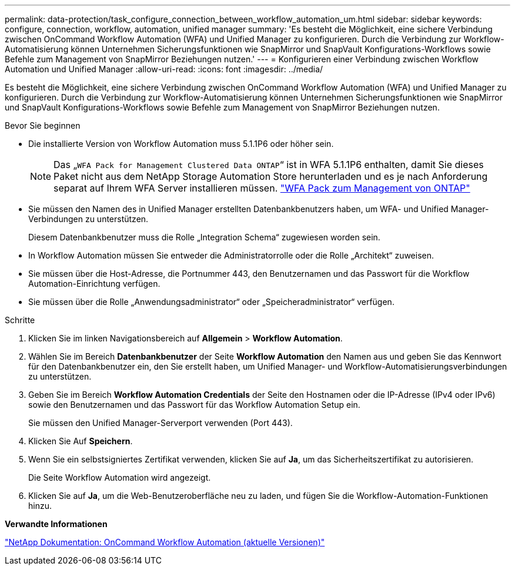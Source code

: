 ---
permalink: data-protection/task_configure_connection_between_workflow_automation_um.html 
sidebar: sidebar 
keywords: configure, connection, workflow, automation, unified manager 
summary: 'Es besteht die Möglichkeit, eine sichere Verbindung zwischen OnCommand Workflow Automation (WFA) und Unified Manager zu konfigurieren. Durch die Verbindung zur Workflow-Automatisierung können Unternehmen Sicherungsfunktionen wie SnapMirror und SnapVault Konfigurations-Workflows sowie Befehle zum Management von SnapMirror Beziehungen nutzen.' 
---
= Konfigurieren einer Verbindung zwischen Workflow Automation und Unified Manager
:allow-uri-read: 
:icons: font
:imagesdir: ../media/


[role="lead"]
Es besteht die Möglichkeit, eine sichere Verbindung zwischen OnCommand Workflow Automation (WFA) und Unified Manager zu konfigurieren. Durch die Verbindung zur Workflow-Automatisierung können Unternehmen Sicherungsfunktionen wie SnapMirror und SnapVault Konfigurations-Workflows sowie Befehle zum Management von SnapMirror Beziehungen nutzen.

.Bevor Sie beginnen
* Die installierte Version von Workflow Automation muss 5.1.1P6 oder höher sein.
+
[NOTE]
====
Das „`WFA Pack for Management Clustered Data ONTAP`“ ist in WFA 5.1.1P6 enthalten, damit Sie dieses Paket nicht aus dem NetApp Storage Automation Store herunterladen und es je nach Anforderung separat auf Ihrem WFA Server installieren müssen. https://automationstore.netapp.com/pack-list.shtml["WFA Pack zum Management von ONTAP"]

====
* Sie müssen den Namen des in Unified Manager erstellten Datenbankbenutzers haben, um WFA- und Unified Manager-Verbindungen zu unterstützen.
+
Diesem Datenbankbenutzer muss die Rolle „Integration Schema“ zugewiesen worden sein.

* In Workflow Automation müssen Sie entweder die Administratorrolle oder die Rolle „Architekt“ zuweisen.
* Sie müssen über die Host-Adresse, die Portnummer 443, den Benutzernamen und das Passwort für die Workflow Automation-Einrichtung verfügen.
* Sie müssen über die Rolle „Anwendungsadministrator“ oder „Speicheradministrator“ verfügen.


.Schritte
. Klicken Sie im linken Navigationsbereich auf *Allgemein* > *Workflow Automation*.
. Wählen Sie im Bereich *Datenbankbenutzer* der Seite *Workflow Automation* den Namen aus und geben Sie das Kennwort für den Datenbankbenutzer ein, den Sie erstellt haben, um Unified Manager- und Workflow-Automatisierungsverbindungen zu unterstützen.
. Geben Sie im Bereich *Workflow Automation Credentials* der Seite den Hostnamen oder die IP-Adresse (IPv4 oder IPv6) sowie den Benutzernamen und das Passwort für das Workflow Automation Setup ein.
+
Sie müssen den Unified Manager-Serverport verwenden (Port 443).

. Klicken Sie Auf *Speichern*.
. Wenn Sie ein selbstsigniertes Zertifikat verwenden, klicken Sie auf *Ja*, um das Sicherheitszertifikat zu autorisieren.
+
Die Seite Workflow Automation wird angezeigt.

. Klicken Sie auf *Ja*, um die Web-Benutzeroberfläche neu zu laden, und fügen Sie die Workflow-Automation-Funktionen hinzu.


*Verwandte Informationen*

http://mysupport.netapp.com/documentation/productlibrary/index.html?productID=61550["NetApp Dokumentation: OnCommand Workflow Automation (aktuelle Versionen)"]
